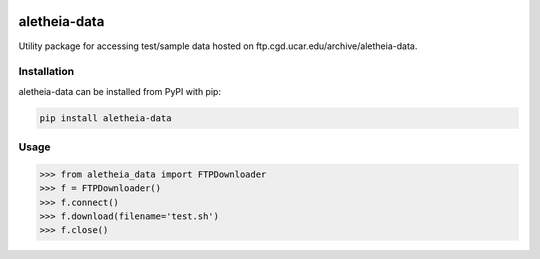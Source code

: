 .. image:: https://img.shields.io/circleci/project/github/NCAR/aletheia-data/master.svg?style=for-the-badge&logo=circleci
    :target: https://circleci.com/gh/NCAR/aletheia-data/tree/master

.. image:: https://img.shields.io/codecov/c/github/NCAR/aletheia-data.svg?style=for-the-badge
    :target: https://codecov.io/gh/NCAR/aletheia-data


.. image:: https://img.shields.io/pypi/v/aletheia-data.svg?style=for-the-badge
    :target: https://pypi.org/project/aletheia-data
    :alt: Python Package Index



==============
aletheia-data
==============



Utility package for accessing test/sample data hosted on ftp.cgd.ucar.edu/archive/aletheia-data.


Installation
------------

aletheia-data can be installed from PyPI with pip:

.. code-block:: bash

    pip install aletheia-data


Usage
------

.. code-block:: python

  >>> from aletheia_data import FTPDownloader
  >>> f = FTPDownloader()
  >>> f.connect()
  >>> f.download(filename='test.sh')
  >>> f.close()
